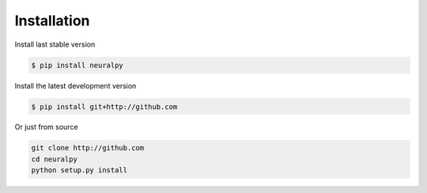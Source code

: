 Installation
============

Install last stable version

.. code-block:: bash

    $ pip install neuralpy

Install the latest development version

.. code-block:: bash

    $ pip install git+http://github.com

Or just from source

.. code-block:: bash

    git clone http://github.com
    cd neuralpy
    python setup.py install
